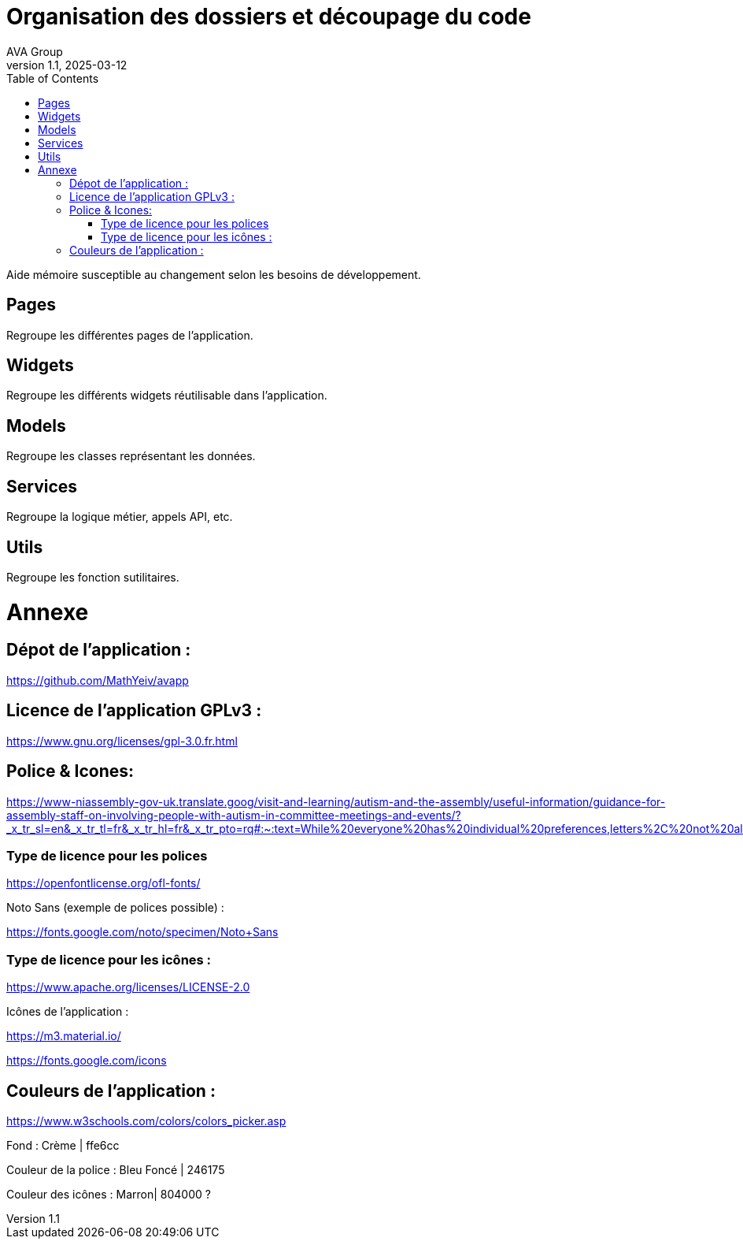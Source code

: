 = Organisation des dossiers et découpage du code
AVA Group
v1.1, 2025-03-12
:doctype: article
:toc: left

Aide mémoire susceptible au changement selon les besoins de développement.

== Pages

Regroupe les différentes pages de l'application.

== Widgets

Regroupe les différents widgets réutilisable dans l'application.

== Models 

Regroupe les classes représentant les données.

== Services

Regroupe la logique métier, appels API, etc.

== Utils 

Regroupe les fonction sutilitaires.

= Annexe

== Dépot de l’application :  

https://github.com/MathYeiv/avapp 

 
== Licence de l’application GPLv3 :  

https://www.gnu.org/licenses/gpl-3.0.fr.html 

 
== Police & Icones:  

https://www-niassembly-gov-uk.translate.goog/visit-and-learning/autism-and-the-assembly/useful-information/guidance-for-assembly-staff-on-involving-people-with-autism-in-committee-meetings-and-events/?_x_tr_sl=en&_x_tr_tl=fr&_x_tr_hl=fr&_x_tr_pto=rq#:~:text=While%20everyone%20has%20individual%20preferences,letters%2C%20not%20all%20in%20capitals. 

=== Type de licence pour les polices 

https://openfontlicense.org/ofl-fonts/ 

Noto Sans (exemple de polices possible) :  

https://fonts.google.com/noto/specimen/Noto+Sans 

=== Type de licence pour les icônes : 

https://www.apache.org/licenses/LICENSE-2.0 

Icônes de l’application : 

https://m3.material.io/ 

https://fonts.google.com/icons 

== Couleurs de l’application :  

https://www.w3schools.com/colors/colors_picker.asp 

Fond : Crème | ffe6cc 

Couleur de la police : Bleu Foncé | 246175 

Couleur des icônes : Marron| 804000 ? 